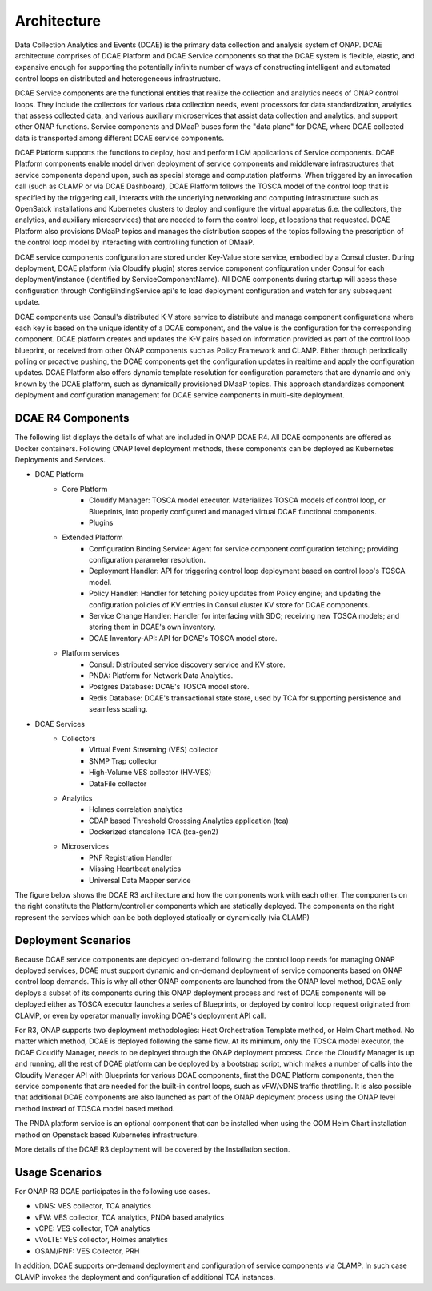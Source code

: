 .. This work is licensed under a Creative Commons Attribution 4.0 International License.
.. http://creativecommons.org/licenses/by/4.0


Architecture
============

Data Collection Analytics and Events (DCAE) is the primary data collection and analysis system of ONAP. DCAE architecture comprises of DCAE Platform and DCAE Service components so that the DCAE system is flexible, elastic, and expansive enough for supporting the potentially infinite number of ways of constructing intelligent and automated control loops on distributed and heterogeneous infrastructure. 

DCAE Service components are the  functional entities that realize the collection and analytics needs of ONAP control loops.  They include the collectors for various data collection needs, event processors for data standardization,  analytics that assess collected data, and various auxiliary microservices that assist data collection and analytics, and support other ONAP functions.  Service components and DMaaP buses form the "data plane" for DCAE, where DCAE collected data is transported among different DCAE service components.

DCAE Platform supports the functions to deploy, host and perform LCM applications of Service components. DCAE Platform components enable model driven deployment of service components and middleware infrastructures that service components depend upon, such as special storage and computation platforms.  When triggered by an invocation call (such as CLAMP or via DCAE Dashboard),  DCAE Platform follows the TOSCA model of the control loop that is specified by the triggering call, interacts with the underlying networking and computing infrastructure such as OpenSatck installations and Kubernetes clusters to deploy and configure the virtual apparatus (i.e. the collectors, the analytics, and auxiliary microservices) that are needed to form the control loop, at locations that requested.  DCAE Platform also provisions DMaaP topics and manages the distribution scopes of the topics following the prescription of the control loop model by interacting with controlling function of DMaaP.

DCAE service components configuration are stored under Key-Value store service, embodied by a Consul cluster. During deployment, DCAE platform (via Cloudify plugin) stores service component configuration under Consul for each deployment/instance (identified by ServiceComponentName). All DCAE components during startup will acess these configuration through ConfigBindingService api's to load deployment configuration and watch for any subsequent update.  

DCAE components use Consul's distributed K-V store service to distribute and manage component configurations where each key is based on the unique identity of a DCAE component, and the value is the configuration for the corresponding component.  DCAE platform creates and updates the K-V pairs based on information provided as part of the control loop blueprint, or received from other ONAP components such as Policy Framework and CLAMP.  Either through periodically polling or proactive pushing, the DCAE components get the configuration updates in realtime and apply the configuration updates.  DCAE Platform also offers dynamic template resolution for configuration parameters that are dynamic and only known by the DCAE platform, such as dynamically provisioned DMaaP topics. This approach standardizes component deployment and configuration management for DCAE service components in multi-site deployment.  


DCAE R4 Components
------------------

The following list displays the details of what are included in ONAP DCAE R4.  All DCAE components are offered as Docker containers.  Following ONAP level deployment methods, these components can be deployed as Kubernetes Deployments and Services.  

- DCAE Platform
    - Core Platform
        - Cloudify Manager: TOSCA model executor.  Materializes TOSCA models of control loop, or Blueprints, into properly configured and managed virtual DCAE functional components.
        - Plugins
    - Extended Platform
        - Configuration Binding Service: Agent for service component configuration fetching; providing configuration parameter resolution.
        - Deployment Handler: API for triggering control loop deployment based on control loop's TOSCA model.
        - Policy Handler: Handler for fetching policy updates from Policy engine; and updating the configuration policies of KV entries in Consul cluster KV store for DCAE components.
        - Service Change Handler: Handler for interfacing with SDC; receiving new TOSCA models; and storing them in DCAE's own inventory.
        - DCAE Inventory-API: API for DCAE's TOSCA model store.
    - Platform services
        - Consul: Distributed service discovery service and KV store.
        - PNDA: Platform for Network Data Analytics.
        - Postgres Database: DCAE's TOSCA model store.
        - Redis Database: DCAE's transactional state store, used by TCA for supporting persistence and seamless scaling.

- DCAE Services
    - Collectors
        - Virtual Event Streaming (VES) collector
        - SNMP Trap collector
        - High-Volume VES collector (HV-VES)
        - DataFile collector
    - Analytics
        - Holmes correlation analytics
        - CDAP based Threshold Crosssing Analytics application (tca)
        - Dockerized standalone TCA (tca-gen2)
    - Microservices
        - PNF Registration Handler
        - Missing Heartbeat analytics
        - Universal Data Mapper service


The figure below shows the DCAE R3 architecture and how the components work with each other.  The components on the right constitute the Platform/controller components which are statically deployed. The components on the right represent the services which can be both deployed statically or dynamically (via CLAMP)

.. image:: images/R4_architecture_diagram.png
 

Deployment Scenarios
--------------------

Because DCAE service components are deployed on-demand following the control loop needs for managing ONAP deployed services, DCAE must support dynamic and on-demand deployment of service components based on ONAP control loop demands.  This is why all other ONAP components are launched from the ONAP level method, DCAE only deploys a subset of its components during this ONAP deployment process and rest of DCAE components will be deployed either as TOSCA executor launches a series of Blueprints, or deployed by control loop request originated from CLAMP, or even by operator manually invoking DCAE's deployment API call.

For R3, ONAP supports two deployment methodologies: Heat Orchestration Template method, or Helm Chart method. No matter which method, DCAE is deployed following the same flow.  At its minimum, only the TOSCA model executor, the DCAE Cloudify Manager, needs to be deployed through the ONAP deployment process.  Once the Cloudify Manager is up and running, all the rest of DCAE platform can be deployed by a bootstrap script, which makes a number of calls into the Cloudify Manager API with Blueprints for various DCAE components, first the DCAE Platform components, then the service components that are needed for the built-in control loops, such as vFW/vDNS traffic throttling.  It is also possible that additional DCAE components are also launched as part of the ONAP deployment process using the ONAP level method instead of TOSCA model based method.

The PNDA platform service is an optional component that can be installed when using the OOM Helm Chart installation method on Openstack based Kubernetes infrastructure.

More details of the DCAE R3 deployment will be covered by the Installation section.


Usage Scenarios
---------------

For ONAP R3 DCAE participates in the following use cases.

- vDNS:  VES collector, TCA analytics

- vFW:  VES collector, TCA analytics, PNDA based analytics

- vCPE:  VES collector, TCA analytics

- vVoLTE:  VES collector, Holmes analytics

- OSAM/PNF: VES Collector, PRH

In addition, DCAE supports on-demand deployment and configuration of service components via CLAMP.  In such case CLAMP invokes the deployment and configuration of additional TCA instances.

